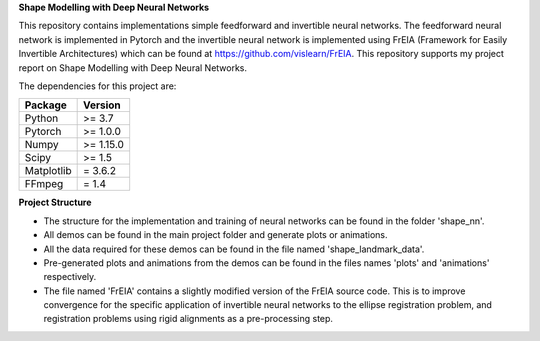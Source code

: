 **Shape Modelling with Deep Neural Networks**

This repository contains implementations simple feedforward and invertible neural networks. The feedforward neural network is implemented in Pytorch and the invertible neural network is implemented using FrEIA (Framework for Easily Invertible Architectures) which can be found at https://github.com/vislearn/FrEIA. This repository supports my project report on Shape Modelling with Deep Neural Networks.

The dependencies for this project are:

+---------------------------+-------------------------------+
| **Package**               | **Version**                   |
+---------------------------+-------------------------------+
| Python                    | >= 3.7                        |
+---------------------------+-------------------------------+
| Pytorch                   | >= 1.0.0                      |
+---------------------------+-------------------------------+
| Numpy                     | >= 1.15.0                     |
+---------------------------+-------------------------------+
| Scipy                     | >= 1.5                        |
+---------------------------+-------------------------------+
| Matplotlib                | = 3.6.2                       |
+---------------------------+-------------------------------+
| FFmpeg                    | = 1.4                         |
+---------------------------+-------------------------------+

**Project Structure**

* The structure for the implementation and training of neural networks can be found in the folder 'shape_nn'.
* All demos can be found in the main project folder and generate plots or animations. 
* All the data required for these demos can be found in the file named 'shape_landmark_data'. 
* Pre-generated plots and animations from the demos can be found in the files names 'plots' and 'animations' respectively.
* The file named 'FrEIA' contains a slightly modified version of the FrEIA source code. This is to improve convergence for the specific application of invertible neural networks to the ellipse registration problem, and registration problems using rigid alignments as a pre-processing step.
